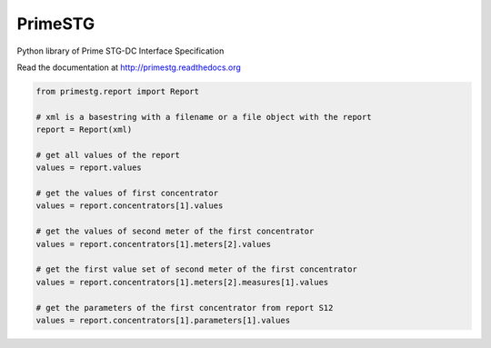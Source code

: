 ========
PrimeSTG
========

.. image:: https://travis-ci.org/gisce/primestg.png?branch=master
    :target: https://travis-ci.org/gisce/primestg
    :alt: Build status

Python library of Prime STG-DC Interface Specification

Read the documentation at http://primestg.readthedocs.org

.. code-block:: python

    from primestg.report import Report

    # xml is a basestring with a filename or a file object with the report
    report = Report(xml)

    # get all values of the report
    values = report.values

    # get the values of first concentrator
    values = report.concentrators[1].values

    # get the values of second meter of the first concentrator
    values = report.concentrators[1].meters[2].values

    # get the first value set of second meter of the first concentrator
    values = report.concentrators[1].meters[2].measures[1].values

    # get the parameters of the first concentrator from report S12
    values = report.concentrators[1].parameters[1].values
